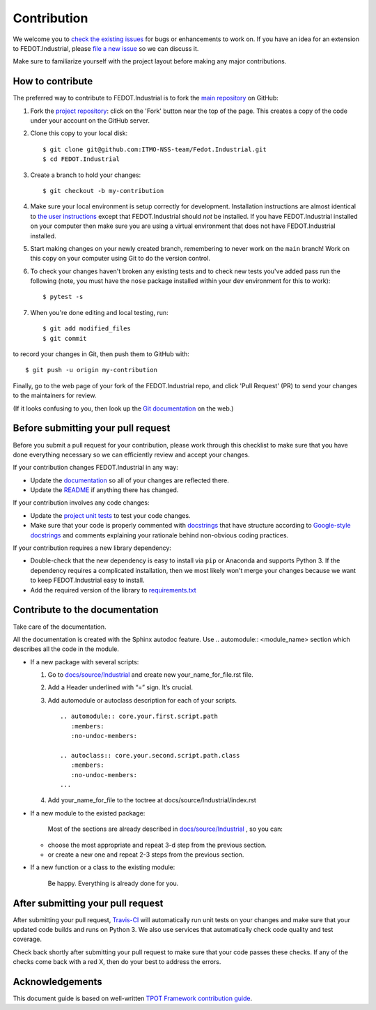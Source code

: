 Contribution
============

We welcome you to `check the existing
issues <https://github.com/ITMO-NSS-team/Fedot.Industrial/issues>`__ for bugs or
enhancements to work on. If you have an idea for an extension to FEDOT.Industrial,
please `file a new
issue <https://github.com/ITMO-NSS-team/Fedot.Industrial/issues/new/choose>`__ so we can
discuss it.

Make sure to familiarize yourself with the project layout before making
any major contributions.


How to contribute
-----------------

The preferred way to contribute to FEDOT.Industrial is to fork the `main
repository <https://github.com/ITMO-NSS-team/Fedot.Industrial>`__ on GitHub:

1. Fork the `project repository <https://github.com/ITMO-NSS-team/Fedot.Industrial>`__:
   click on the 'Fork' button near the top of the page. This creates a
   copy of the code under your account on the GitHub server.

2. Clone this copy to your local disk:

   ::

         $ git clone git@github.com:ITMO-NSS-team/Fedot.Industrial.git
         $ cd FEDOT.Industrial

3. Create a branch to hold your changes:

   ::

         $ git checkout -b my-contribution

4. Make sure your local environment is setup correctly for development.
   Installation instructions are almost identical to `the user
   instructions <instructions file>`__ except that FEDOT.Industrial should *not* be
   installed. If you have FEDOT.Industrial installed on your computer then make
   sure you are using a virtual environment that does not have FEDOT.Industrial
   installed.

5. Start making changes on your newly created branch, remembering to
   never work on the ``main`` branch! Work on this copy on your
   computer using Git to do the version control.

6. To check your changes haven't broken any existing tests and to check
   new tests you've added pass run the following (note, you must have
   the ``nose`` package installed within your dev environment for this
   to work):

   ::

         $ pytest -s

7. When you're done editing and local testing, run:

   ::

         $ git add modified_files
         $ git commit

to record your changes in Git, then push them to GitHub with:

::

          $ git push -u origin my-contribution

Finally, go to the web page of your fork of the FEDOT.Industrial repo, and click
'Pull Request' (PR) to send your changes to the maintainers for review.

(If it looks confusing to you, then look up the `Git
documentation <http://git-scm.com/documentation>`__ on the web.)

Before submitting your pull request
-----------------------------------

Before you submit a pull request for your contribution, please work
through this checklist to make sure that you have done everything
necessary so we can efficiently review and accept your changes.

If your contribution changes FEDOT.Industrial in any way:

-  Update the
   `documentation <https://github.com/ITMO-NSS-team/Fedot.Industrial/tree/main/docs>`__
   so all of your changes are reflected there.

-  Update the
   `README <https://github.com/ITMO-NSS-team/Fedot.Industrial/blob/main/README.md>`__
   if anything there has changed.

If your contribution involves any code changes:

-  Update the `project unit
   tests <https://github.com/ITMO-NSS-team/Fedot.Industrial/tree/main/tests>`__ to
   test your code changes.

-  Make sure that your code is properly commented with
   `docstrings <https://www.python.org/dev/peps/pep-0257/>`__ that have structure
   according to `Google-style docstrings <https://sphinxcontrib-napoleon.readthedocs.io/en/latest/example_google.html#example-google>`__ 
   and comments explaining your rationale behind non-obvious coding
   practices.

If your contribution requires a new library dependency:

-  Double-check that the new dependency is easy to install via ``pip``
   or Anaconda and supports Python 3. If the dependency requires a
   complicated installation, then we most likely won't merge your
   changes because we want to keep FEDOT.Industrial easy to install.

-  Add the required version of the library to
   `requirements.txt <https://github.com/ITMO-NSS-team/Fedot.Industrial/blob/main/requirements.txt>`__

Contribute to the documentation
-------------------------------
Take care of the documentation.

All the documentation is created with the Sphinx autodoc feature. Use ..
automodule:: <module_name> section which describes all the code in the module.

-  If a new package with several scripts:

   1. Go to `docs/source/Industrial <https://github.com/ITMO-NSS-team/Fedot.Industrial/tree/main/docs/source/Industrial>`__ and create new your_name_for_file.rst file.

   2. Add a Header underlined with “=” sign. It’s crucial.

   3. Add automodule or autoclass description for each of your scripts. ::

       .. automodule:: core.your.first.script.path
          :members:
          :no-undoc-members:

       .. autoclass:: core.your.second.script.path.class
          :members:
          :no-undoc-members:
       ...

   4. Add your_name_for_file to the toctree at docs/source/Industrial/index.rst

-  If a new module to the existed package:

    Most of the sections are already described in `docs/source/Industrial <https://github.com/ITMO-NSS-team/Fedot.Industrial/tree/main/docs/source/Industrial>`__ ,
    so you can:

   -  choose the most appropriate and repeat 3-d step from the previous section.
   -  or create a new one and repeat 2-3 steps from the previous section.

-  If a new function or a class to the existing module:

    Be happy. Everything is already done for you.

After submitting your pull request
----------------------------------

After submitting your pull request,
`Travis-CI <https://travis-ci.com/>`__ will automatically run unit tests
on your changes and make sure that your updated code builds and runs on
Python 3. We also use services that automatically check code quality and
test coverage.

Check back shortly after submitting your pull request to make sure that
your code passes these checks. If any of the checks come back with a red
X, then do your best to address the errors.

Acknowledgements
----------------

This document guide is based on well-written `TPOT Framework
contribution
guide <https://github.com/EpistasisLab/tpot/blob/master/docs_sources/contributing.md>`__.